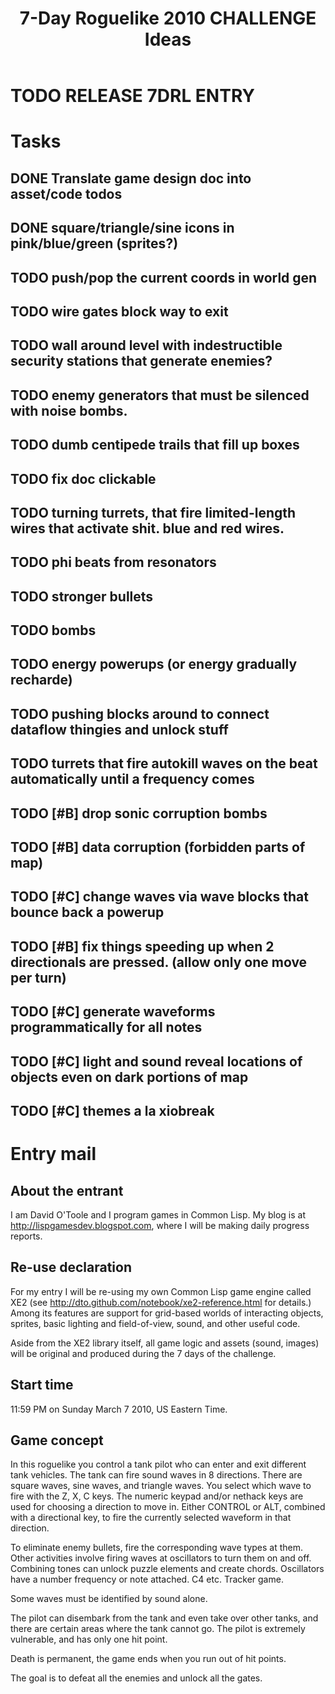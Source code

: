 #+TITLE: 7-Day Roguelike 2010 CHALLENGE Ideas

* TODO RELEASE 7DRL ENTRY
DEADLINE: <2010-03-14 Sun 23:59>

* Tasks
** DONE Translate game design doc into asset/code todos
CLOSED: [2010-03-08 Mon 10:44]
** DONE square/triangle/sine icons in pink/blue/green (sprites?)
CLOSED: [2010-03-08 Mon 10:44]
** TODO push/pop the current coords in world gen
** TODO wire gates block way to exit
** TODO wall around level with indestructible security stations that generate enemies?
** TODO enemy generators that must be silenced with noise bombs.
** TODO dumb centipede trails that fill up boxes
** TODO fix doc clickable
** TODO turning turrets, that fire limited-length wires that activate shit. blue and red wires.
** TODO phi beats from resonators
** TODO stronger bullets
** TODO bombs
** TODO energy powerups (or energy gradually recharde)
** TODO pushing blocks around to connect dataflow thingies and unlock stuff
** TODO turrets that fire autokill waves on the beat automatically until a frequency comes
** TODO [#B] drop sonic corruption bombs
** TODO [#B] data corruption (forbidden parts of map)
** TODO [#C] change waves via wave blocks that bounce back a powerup
** TODO [#B] fix things speeding up when 2 directionals are pressed. (allow only one move per turn)
** TODO [#C] generate waveforms programmatically for all notes
** TODO [#C] light and sound reveal locations of objects even on dark portions of map
** TODO [#C] themes a la xiobreak

* Entry mail


** About the entrant

I am David O'Toole and I program games in Common Lisp. My blog is at
http://lispgamesdev.blogspot.com, where I will be making daily
progress reports.

** Re-use declaration

For my entry I will be re-using my own Common Lisp game engine called
XE2 (see http://dto.github.com/notebook/xe2-reference.html for
details.) Among its features are support for grid-based worlds of
interacting objects, sprites, basic lighting and field-of-view, sound,
and other useful code.

Aside from the XE2 library itself, all game logic and assets (sound,
images) will be original and produced during the 7 days of the
challenge.

** Start time

 11:59 PM on Sunday March 7 2010, US Eastern Time.

** Game concept

In this roguelike you control a tank pilot who can enter and exit
different tank vehicles. The tank can fire sound waves in 8
directions. There are square waves, sine waves, and triangle
waves. You select which wave to fire with the Z, X, C keys. The
numeric keypad and/or nethack keys are used for choosing a direction
to move in. Either CONTROL or ALT, combined with a directional key, to
fire the currently selected waveform in that direction.

To eliminate enemy bullets, fire the corresponding wave types at
them. Other activities involve firing waves at oscillators to turn
them on and off. Combining tones can unlock puzzle elements and create
chords. Oscillators have a number frequency or note attached. C4
etc. Tracker game.

Some waves must be identified by sound alone.

The pilot can disembark from the tank and even take over other tanks,
and there are certain areas where the tank cannot go. The pilot is
extremely vulnerable, and has only one hit point.

Death is permanent, the game ends when you run out of hit points. 

The goal is to defeat all the enemies and unlock all the gates.
